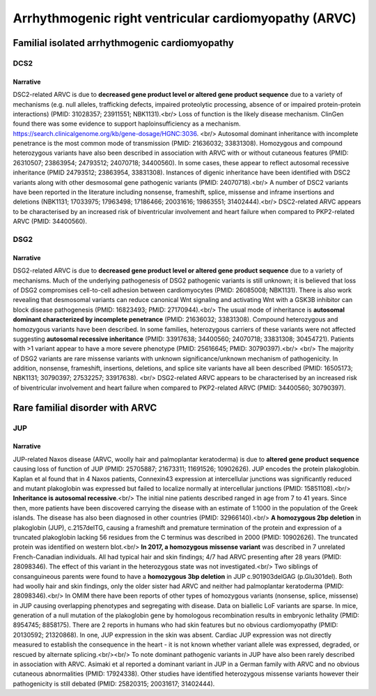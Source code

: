 Arrhythmogenic right ventricular cardiomyopathy (ARVC)
######################################################

Familial isolated arrhythmogenic cardiomyopathy
***********************************************

DCS2
====

.. csv-table::
   :file: gene/DSC2.csv
   :widths: 15, 85
   :header-rows: 1

Narrative
---------

DSC2-related ARVC is due to **decreased gene product level or altered gene product sequence** due to a variety of mechanisms (e.g. null alleles, trafficking defects, impaired proteolytic processing, absence of or impaired protein-protein interactions) (PMID: 31028357; 23911551; NBK1131).<br/> Loss of function is the likely disease mechanism. ClinGen found there was some evidence to support haploinsufficiency as a mechanism. https://search.clinicalgenome.org/kb/gene-dosage/HGNC:3036. <br/> Autosomal dominant inheritance with incomplete penetrance is the most common mode of transmission (PMID: 21636032; 33831308). Homozygous and compound heterozygous variants have also been described in association with ARVC with or without cutaneous features (PMID: 26310507; 23863954; 24793512; 24070718; 34400560). In some cases, these appear to reflect autosomal recessive inheritance (PMID 24793512; 23863954, 33831308). Instances of digenic inheritance have been identified with DSC2 variants along with other desmosomal gene pathogenic variants (PMID: 24070718).<br/> A number of DSC2 variants have been reported in the literature including nonsense, frameshift, splice, missense and inframe insertions and deletions (NBK1131; 17033975; 17963498; 17186466; 20031616; 19863551; 31402444).<br/> DSC2-related ARVC appears to be characterised by an increased risk of biventricular involvement and heart failure when compared to PKP2-related ARVC (PMID: 34400560).

DSG2
====

.. csv-table::
   :file: gene/DSG2.csv
   :widths: 15, 85
   :header-rows: 1

Narrative
---------

DSG2-related ARVC is due to **decreased gene product level or altered gene product sequence** due to a variety of mechanisms.  Much of the underlying pathogenesis of DSG2 pathogenic variants is still unknown; it is believed that loss of DSG2 compromises cell-to-cell adhesion between cardiomyocytes (PMID: 26085008; NBK1131). There is also work revealing that desmosomal variants can reduce canonical Wnt signaling and activating Wnt with a GSK3B inhibitor can block disease pathogenesis (PMID: 16823493; PMID: 27170944).<br/> The usual mode of inheritance is **autosomal dominant characterized by incomplete penetrance** (PMID: 21636032; 33831308). Compound heterozygous and homozygous variants have been described. In some families, heterozygous carriers of these variants were not affected suggesting **autosomal recessive inheritance** (PMID: 33917638; 34400560; 24070718; 33831308; 30454721). Patients with >1 variant appear to have a more severe phenotype (PMID: 25616645; PMID: 30790397).<br/> <br/> The majority of DSG2 variants are rare missense variants with unknown significance/unknown mechanism of pathogenicity. In addition, nonsense, frameshift, insertions, deletions, and splice site variants have all been described (PMID: 16505173; NBK1131; 30790397; 27532257; 33917638). <br/> DSG2-related ARVC appears to be characterised by an increased risk of biventricular involvement and heart failure when compared to PKP2-related ARVC (PMID: 34400560; 30790397).

Rare familial disorder with ARVC
********************************

JUP
===

.. csv-table::
   :file: gene/JUP.csv
   :widths: 15, 85
   :header-rows: 1

Narrative
---------

JUP-related Naxos disease (ARVC, woolly hair and palmoplantar keratoderma) is due to **altered gene product sequence** causing loss of function of JUP (PMID: 25705887; 21673311; 11691526; 10902626). JUP encodes the protein plakoglobin. Kaplan et al found that in 4 Naxos patients, Connexin43 expression at intercellular junctions was significantly reduced and mutant plakoglobin was expressed but failed to localize normally at intercellular junctions (PMID: 15851108).<br/> **Inheritance is autosomal recessive**.<br/>  The initial nine patients described ranged in age from 7 to 41 years. Since then, more patients have been discovered carrying the disease with an estimate of 1:1000 in the population of the Greek islands. The disease has also been diagnosed in other countries (PMID: 32966140).<br/> **A homozygous 2bp deletion** in plakoglobin (JUP), c.2157delTG, causing a frameshift and premature termination of the protein and expression of a truncated plakoglobin lacking 56 residues from the C terminus was described in 2000 (PMID: 10902626). The truncated protein was identified on western blot.<br/>  **In 2017, a homozygous missense variant** was described in 7 unrelated French-Canadian individuals. All had typical hair and skin findings; 4/7 had ARVC presenting after 28 years (PMID: 28098346). The effect of this variant in the heterozygous state was not investigated.<br/> Two siblings of consanguineous parents were found to have a **homozygous 3bp deletion** in JUP c.901903delGAG (p.Glu301del). Both had woolly hair and skin findings, only the older sister had ARVC and neither had palmoplantar keratoderma (PMID: 28098346).<br/> In OMIM there have been reports of other types of homozygous variants (nonsense, splice, missense) in JUP causing overlapping phenotypes and segregating with disease. Data on biallelic LoF variants are sparse.  In mice, generation of a null mutation of the plakoglobin gene by homologous recombination results in embryonic lethality (PMID: 8954745; 8858175). There are 2 reports in humans who had skin features but no obvious cardiomyopathy (PMID: 20130592; 21320868). In one, JUP expression in the skin was absent. Cardiac JUP expression was not directly measured to establish the consequence in the heart - it is not known whether variant allele was expressed, degraded, or rescued by alternate splicing.<br/><br/> To note dominant pathogenic variants in JUP have also been rarely described in association with ARVC. Asimaki et al reported a dominant variant in JUP in a German family with ARVC and no obvious cutaneous abnormalities (PMID: 17924338). Other studies have identified heterozygous missense variants however their pathogenicity is still debated (PMID: 25820315; 20031617; 31402444).
